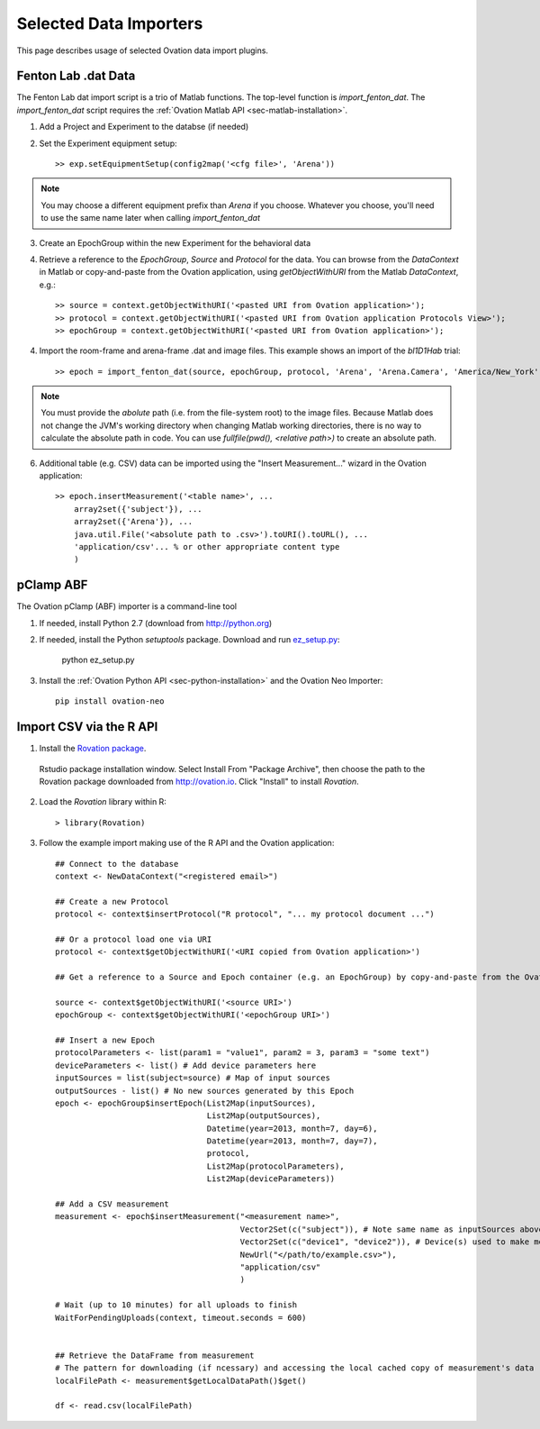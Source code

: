=======================
Selected Data Importers
=======================

This page describes usage of selected Ovation data import plugins.


Fenton Lab .dat Data
====================

The Fenton Lab dat import script is a trio of Matlab functions. The top-level function is `import_fenton_dat`. The `import_fenton_dat` script requires the :ref:`Ovation Matlab API <sec-matlab-installation>`.

1. Add a Project and Experiment to the databse (if needed)
2. Set the Experiment equipment setup::

    >> exp.setEquipmentSetup(config2map('<cfg file>', 'Arena'))

    
.. note::
    You may choose a different equipment prefix than `Arena` if you choose. Whatever you choose, you'll need to use the same name later when calling `import_fenton_dat`

3. Create an EpochGroup within the new Experiment for the behavioral data
4. Retrieve a reference to the `EpochGroup`, `Source` and `Protocol` for the data. You can browse from the `DataContext` in Matlab or copy-and-paste from the Ovation application, using `getObjectWithURI` from the Matlab `DataContext`, e.g.::

    >> source = context.getObjectWithURI('<pasted URI from Ovation application>');
    >> protocol = context.getObjectWithURI('<pasted URI from Ovation application Protocols View>');
    >> epochGroup = context.getObjectWithURI('<pasted URI from Ovation application>');

4. Import the room-frame and arena-frame .dat and image files. This example shows an import of the `bl1D1Hab` trial::

    >> epoch = import_fenton_dat(source, epochGroup, protocol, 'Arena', 'Arena.Camera', 'America/New_York', 600, 'bl1D1Hab_Arena.dat', fullfile(pwd(), 'bl1D1Hab_Arena.png'), 'bl1D1Hab_Room.dat', fullfile(pwd(), 'bl1D1Hab_Room.png'), 'image/png')
    
.. note:: 
    You must provide the *abolute* path (i.e. from the file-system root) to the image files. Because Matlab does not change the JVM's working directory when changing Matlab working directories, there is no way to calculate the absolute path in code. You can use `fullfile(pwd(), <relative path>)` to create an absolute path.

6. Additional table (e.g. CSV) data can be imported using the "Insert Measurement..." wizard in the Ovation application::

    >> epoch.insertMeasurement('<table name>', ...
        array2set({'subject'}), ...
        array2set({'Arena'}), ...
        java.util.File('<absolute path to .csv>').toURI().toURL(), ...
        'application/csv'... % or other appropriate content type
        )


pClamp ABF
==========

The Ovation pClamp (ABF) importer is a command-line tool

1. If needed, install Python 2.7 (download from http://python.org)
2. If needed, install the Python `setuptools` package. Download and run `ez_setup.py <http://peak.telecommunity.com/dist/ez_setup.py>`_:

    python ez_setup.py
    
3. Install the :ref:`Ovation Python API <sec-python-installation>` and the Ovation Neo Importer::

    pip install ovation-neo 
    



Import CSV via the R API
========================

1. Install the `Rovation package <http://ovation.io/downloads>`_.

.. figure:: _static/r_studio_install_package.png
    
    Rstudio package installation window. Select Install From "Package Archive", then choose the path to the Rovation package downloaded from http://ovation.io. Click "Install" to install `Rovation`.
    
2. Load the `Rovation` library within R::

    > library(Rovation)
    
3. Follow the example import making use of the R API and the Ovation application::

    ## Connect to the database
    context <- NewDataContext("<registered email>")

    ## Create a new Protocol
    protocol <- context$insertProtocol("R protocol", "... my protocol document ...")

    ## Or a protocol load one via URI
    protocol <- context$getObjectWithURI('<URI copied from Ovation application>')

    ## Get a reference to a Source and Epoch container (e.g. an EpochGroup) by copy-and-paste from the Ovation application

    source <- context$getObjectWithURI('<source URI>')
    epochGroup <- context$getObjectWithURI('<epochGroup URI>')

    ## Insert a new Epoch
    protocolParameters <- list(param1 = "value1", param2 = 3, param3 = "some text")
    deviceParameters <- list() # Add device parameters here
    inputSources = list(subject=source) # Map of input sources
    outputSources - list() # No new sources generated by this Epoch
    epoch <- epochGroup$insertEpoch(List2Map(inputSources), 
                                    List2Map(outputSources),
                                    Datetime(year=2013, month=7, day=6), 
                                    Datetime(year=2013, month=7, day=7), 
                                    protocol, 
                                    List2Map(protocolParameters), 
                                    List2Map(deviceParameters))

    ## Add a CSV measurement
    measurement <- epoch$insertMeasurement("<measurement name>",
                                           Vector2Set(c("subject")), # Note same name as inputSources above
                                           Vector2Set(c("device1", "device2")), # Device(s) used to make measurement. Should be present (or added) in Experiment$getEquipmentSetup
                                           NewUrl("</path/to/example.csv>"),
                                           "application/csv"
                                           )

    # Wait (up to 10 minutes) for all uploads to finish
    WaitForPendingUploads(context, timeout.seconds = 600)
  

    ## Retrieve the DataFrame from measurement
    # The pattern for downloading (if ncessary) and accessing the local cached copy of measurement's data
    localFilePath <- measurement$getLocalDataPath()$get()

    df <- read.csv(localFilePath)
    

